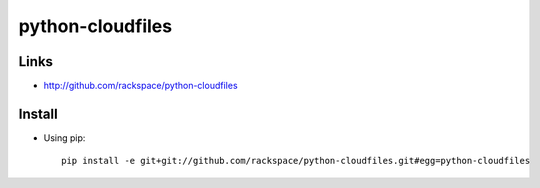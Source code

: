 python-cloudfiles
*****************

Links
=====

- http://github.com/rackspace/python-cloudfiles

Install
=======

- Using pip:

  ::

    pip install -e git+git://github.com/rackspace/python-cloudfiles.git#egg=python-cloudfiles

